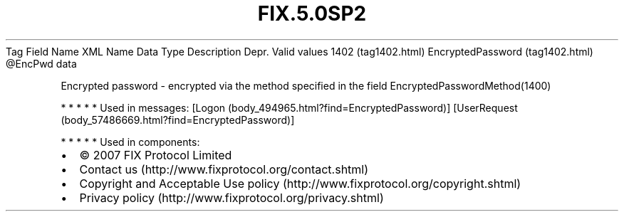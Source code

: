 .TH FIX.5.0SP2 "" "" "Tag #1402"
Tag
Field Name
XML Name
Data Type
Description
Depr.
Valid values
1402 (tag1402.html)
EncryptedPassword (tag1402.html)
\@EncPwd
data
.PP
Encrypted password - encrypted via the method specified in the
field EncryptedPasswordMethod(1400)
.PP
   *   *   *   *   *
Used in messages:
[Logon (body_494965.html?find=EncryptedPassword)]
[UserRequest (body_57486669.html?find=EncryptedPassword)]
.PP
   *   *   *   *   *
Used in components:

.PD 0
.P
.PD

.PP
.PP
.IP \[bu] 2
© 2007 FIX Protocol Limited
.IP \[bu] 2
Contact us (http://www.fixprotocol.org/contact.shtml)
.IP \[bu] 2
Copyright and Acceptable Use policy (http://www.fixprotocol.org/copyright.shtml)
.IP \[bu] 2
Privacy policy (http://www.fixprotocol.org/privacy.shtml)
